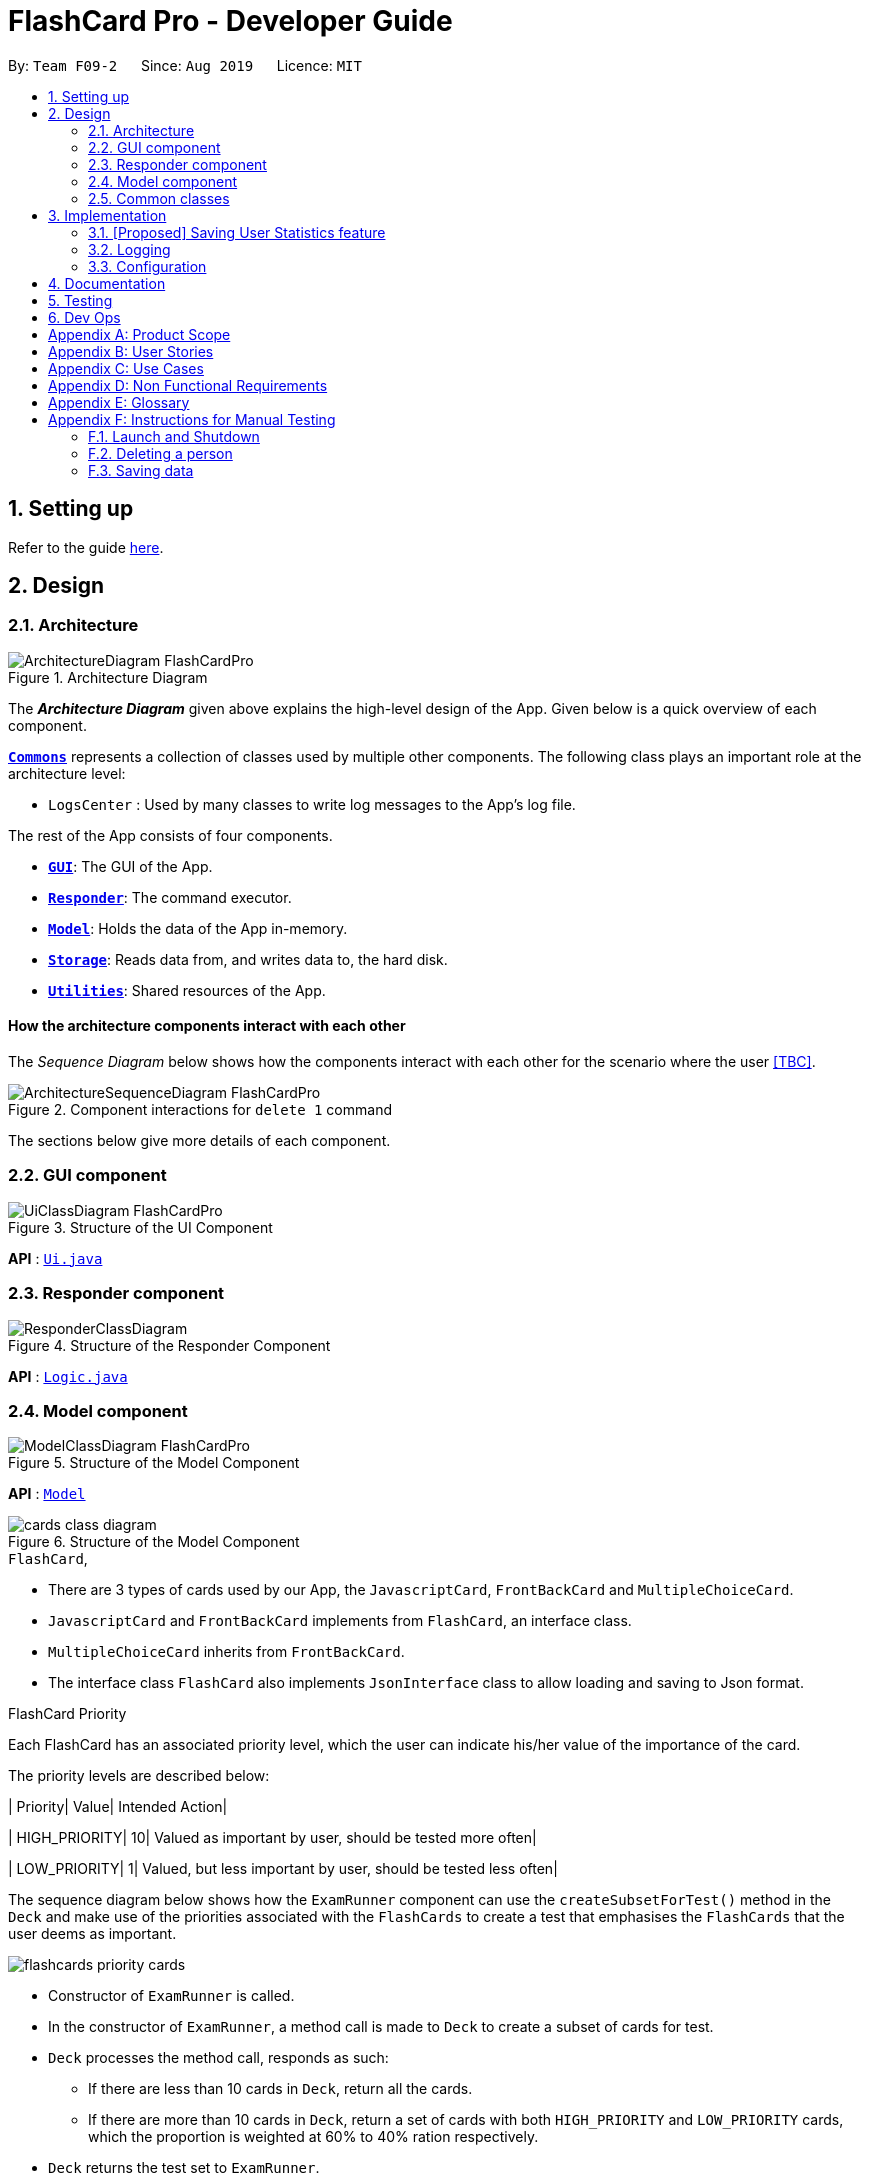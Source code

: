 = FlashCard Pro - Developer Guide
:site-section: DeveloperGuide
:toc:
:toc-title:
:toc-placement: preamble
:sectnums:
:imagesDir: images
:stylesDir: stylesheets
:xrefstyle: full
ifdef::env-github[]
:tip-caption: :bulb:
:note-caption: :information_source:
:warning-caption: :warning:
endif::[]
:repoURL: https://github.com/AY1920S1-CS2103-F09-2/main

By: `Team F09-2`      Since: `Aug 2019`      Licence: `MIT`

== Setting up

Refer to the guide <<SettingUp#, here>>.

== Design

[[Design-Architecture]]
=== Architecture

.Architecture Diagram
image::ArchitectureDiagram_FlashCardPro.png[]

The *_Architecture Diagram_* given above explains the high-level design of the App. Given below is a quick overview of each component.



<<Design-Commons,*`Commons`*>> represents a collection of classes used by multiple other components.
The following class plays an important role at the architecture level:

* `LogsCenter` : Used by many classes to write log messages to the App's log file.

The rest of the App consists of four components.

* <<Design-gui,*`GUI`*>>: The GUI of the App.
* <<Design-Responder,*`Responder`*>>: The command executor.
* <<Design-Model,*`Model`*>>: Holds the data of the App in-memory.
* <<Design-Storage,*`Storage`*>>: Reads data from, and writes data to, the hard disk.
* <<Design-Util,*`Utilities`*>>: Shared resources of the App.



[discrete]
==== How the architecture components interact with each other

The _Sequence Diagram_ below shows how the components interact with each other for the scenario where the user <<TBC>>.

.Component interactions for `delete 1` command
image::ArchitectureSequenceDiagram_FlashCardPro.png[]

The sections below give more details of each component.

[[Design-GUI]]
=== GUI component

.Structure of the UI Component
image::UiClassDiagram_FlashCardPro.png[]

*API* : link:{repoURL}/src/main/java/seedu/address/ui/Ui.java[`Ui.java`]



[[Design-Responder]]
=== Responder component

[[fig-ResponderClassDiagram]]
.Structure of the Responder Component
image::ResponderClassDiagram.png[]

*API* :
link:{repoURL}/src/main/java/seedu/address/logic/Logic.java[`Logic.java`]



[[Design-Model]]
=== Model component

.Structure of the Model Component
image::ModelClassDiagram_FlashCardPro.png[]

*API* : link:{repoURL}/src/main/java/dream/fcard/model[`Model`]

.Structure of the Model Component
image::cards_class_diagram.png[]


.`FlashCard`,

* There are 3 types of cards used by our App, the `JavascriptCard`, `FrontBackCard` and `MultipleChoiceCard`.
* `JavascriptCard` and `FrontBackCard` implements from `FlashCard`, an interface class.
* `MultipleChoiceCard` inherits from `FrontBackCard`.
* The interface class `FlashCard` also implements `JsonInterface` class to allow loading and saving to Json format.

.FlashCard Priority
Each FlashCard has an associated priority level, which the user can indicate his/her value of the importance of the card.

The priority levels are described below:

| Priority| Value| Intended Action|

| HIGH_PRIORITY| 10| Valued as important by user, should be tested more often|

| LOW_PRIORITY| 1| Valued, but less important by user, should be tested less often|

The sequence diagram below shows how the `ExamRunner` component can use the `createSubsetForTest()` method in the `Deck` and make use of the priorities associated with the `FlashCards` to create a test that emphasises the `FlashCards` that the user deems as important.

image::flashcards_priority cards.png[]

* Constructor of `ExamRunner` is called.
* In the constructor of `ExamRunner`, a method call is made to `Deck` to create a subset of cards for test.
* `Deck` processes the method call, responds as such:
** If there are less than 10 cards in `Deck`, return all the cards.
** If there are more than 10 cards in `Deck`, return a set of cards with both `HIGH_PRIORITY` and `LOW_PRIORITY` cards, which the proportion is weighted at 60% to 40% ration respectively.
* `Deck` returns the test set to `ExamRunner`.

[Note]
The current implementation has yet to handle the situation where `ExamRunner` creates a test set when there are no cards in Deck. This will be implemented before the next code release.

[[Design-Commons]]
=== Common classes

Classes used by multiple components are in the `seedu.addressbook.commons` package.

== Implementation

This section describes some noteworthy details on how certain features are implemented.


=== [Proposed] Saving User Statistics feature
==== Proposed Implementation

==== Design Considerations

===== Aspect: How saving executes

* **Alternative 1 (current choice):** Saves the entire address book.
** Pros: Easy to implement.
** Cons: May have performance issues in terms of memory usage.
* **Alternative 2:** Individual command knows how to undo/redo by itself.
** Pros: Will use less memory (e.g. for `delete`, just save the person being deleted).
** Cons: We must ensure that the implementation of each individual command are correct.

===== Aspect: Data structure to support the undo/redo commands

* **Alternative 1 (current choice):** Use a list to store the history of address book states.
** Pros: Easy for new Computer Science student undergraduates to understand, who are likely to be the new incoming developers of our project.
** Cons: Logic is duplicated twice. For example, when a new command is executed, we must remember to update both `HistoryManager` and `VersionedAddressBook`.
* **Alternative 2:** Use `HistoryManager` for undo/redo
** Pros: We do not need to maintain a separate list, and just reuse what is already in the codebase.
** Cons: Requires dealing with commands that have already been undone: We must remember to skip these commands. Violates Single Responsibility Principle and Separation of Concerns as `HistoryManager` now needs to do two different things.


=== Logging

We are using `java.util.logging` package for logging. The `LogsCenter` class is used to manage the logging levels and logging destinations.

* The logging level can be controlled using the `logLevel` setting in the configuration file (See <<Implementation-Configuration>>)
* The `Logger` for a class can be obtained using `LogsCenter.getLogger(Class)` which will log messages according to the specified logging level
* Currently log messages are output through: `Console` and to a `.log` file.

*Logging Levels*

* `SEVERE` : Critical problem detected which may possibly cause the termination of the application
* `WARNING` : Can continue, but with caution
* `INFO` : Information showing the noteworthy actions by the App
* `FINE` : Details that is not usually noteworthy but may be useful in debugging e.g. print the actual list instead of just its size

[[Implementation-Configuration]]
=== Configuration

Certain properties of the application can be controlled (e.g user prefs file location, logging level) through the configuration file (default: `config.json`).

== Documentation

Refer to the guide <<Documentation#, here>>.

== Testing

Refer to the guide <<Testing#, here>>.

== Dev Ops

Refer to the guide <<DevOps#, here>>.

[appendix]
== Product Scope

*Target user profile*:

* wishes to learn new materials by retrieval learning and self-testing
* is an independent learner
* contents of learning are largely textual
* prefer desktop apps over other types
* can type fast
* prefers typing over mouse input
* is reasonably comfortable using CLI apps

*Value proposition*: allow effective reinforcement learning of textual content by answering using CLI input to a question prompt from a GUI

[appendix]
== User Stories

Priorities: High (must have) - `* * \*`, Medium (nice to have) - `* \*`, Low (unlikely to have) - `*`

[width="59%",cols="22%,<23%,<25%,<30%",options="header",]
|=======================================================================
|Priority |As a ... |I want to ... |So that I can...

|`* * *` | user| add a new deck| create a new topic collection of flash cards to test myself

|`* * *` | user| add a new card to a deck| include a new question into the topic of the deck to test myself

|`* * *` | user| save my deck of flash cards into my local drive| I can share it with my friends

|`* * *` | user| load my deck of flash cards into the app| I can reuse the deck of cards created

|`* * *` | | |

|`* * *` |user that takes flash card tests |select an option out of four that best matches the front of a flash card |I can check that I have understood the concept the flash card aims to impart

|`* * *` |learner who wants to track his/her progress |view the questions I have not done well in| improve my understanding on these concepts tested

|`* * *` |learner who wants to prioritise some test questions over others |set which questions are more important | be exposed to these important questions more in the tests

|`* * *` |beginner user |access a help page |i can learn about the features at a glance

|`* *` |student with subjects of different language mediums |add flashcards of differing languages  |I can customise my flashcards to the subject I am interested to do

|`* *` |user creating flash cards |save collections of thematically similar flash cards | I can share my cards easily to other users


|=======================================================================

_{More to be added}_

[appendix]
== Use Cases

(For all use cases below, the *System* is the `FlashCard Pro` and the *Actor* is the `learner`, unless specified otherwise)

[discrete]
=== Use case: Create a deck of cards
*MSS*

1. Learner creates a new empty deck and specifies the name of the deck of cards.
2. Learner adds individual cards to the deck and specifies the content of the front and back of the cards.
+
Use case ends.

*Extensions*

[none]
* 1a. FlashCard Pro detects deck name provided by learner is identical to an existing deck of cards in the library.
** 1a1. FlashCard Pro informs the learner that deck creation is unsuccessful.
** 1a2. Learner creates a new deck with another unique deck name.
** Steps 1a1-1a2 are repeated until the data entered are correct.
** Use case resumes from step 2.

* 2a. FlashCard Pro detects no front and/or back content specified by the learner.
** 2a1. FlashCard Pro informs the learner that card creation is unsuccessful.
** 2a2. Learner creates a new card with the correct front and/or back content.
** Steps 2a1-2a2 are repeated until the format of the command entered is correct.
+
(Was wondering if FlashCard Pro should create the deck, but with a numbering like untitled_1, untitled_2 etc)


[discrete]
=== Use case: Start a untimed test
*MSS*

1. Learner starts untimed test with a deck of cards by specifying deck name.
2. FlashCard Pro begins test.
3. FlashCard Pro flashes text on the front of a flash card to learner.
4. FlashCard Pro waits for learner's answer.
5. Learner enters answer.
6. FlashCard Pro matches answer with text on back of flash card.
7. FlashCard Pro informs learner about correctness of the learner's answer.
8. FlashCard Pro displays the correct answer, the text on the back of the flash card.
+
Steps 3-8 are repeated until all the flash cards in the deck are completed.
+
Use case ends.

[discrete]
=== Use case: Import an existing deck of cards from a JSON file
*MSS*

1. Learner specifies the filepath of the deck of cards to import, in a JSON file format.
2. FlashCard Pro loads the file in the filepath.
3. FlashCard Pro parses the fields in the JSON file.
4. FlashCard Pro constructs the deck of cards.
5. FlashCard Pro stores the deck of cards in the library.
+
Use case ends.


*Extensions*

* 2a. FlashCard Pro detects filepath is invalid.
** 2a1. FlashCard Pro informs the learner that import of deck of cards is unsuccessful.
+
Use case ends.

[none]
* 2b. FlashCard Pro detects that filepath does not lead to a JSON file.
** 2b1. FlashCard Pro informs the learner that import of deck of cards is unsuccessful.
+
Use case ends.

[discrete]
=== Use case: Running a test using Front Back Cards
*MSS*

1. User enters command to start test with a deck of card and supplies deck name.
2. System obtains the deck of cards. 
3. System starts test session.
4. System shows front of card to user, waits for answer.
5. User enters the answer.
6. System evaluates the answer.
7. System reports the correctness of the answer.
8. System moves to next card.
+
Step 4-8 repeated until there are no cards in the deck remaining. 
+
Use case ends.

*Extensions*

* 1a. System does not find a deck with the deck name specified by the user
** 1a1. System tells user that there is no deck with specified name.
** 1a2. System exits test creation.
+
Use case ends.

[none]
* 1b. System has no decks in library.
** 1b1. System tells user that there are no decks in the library.
** 1b2. System exits test creation.
+
Use case ends.

[discrete]
=== Use case: Creating a deck of cards
*MSS*

1. User enters command to create a deck.
2. System creates a new deck.
3. User enters command to create a new card in the deck.
4. System creates a card.
5. System stores the card in the deck.
+
Steps 2-5 repeats as long as the user wants to add a card.
+
Use case ends.


[discrete]
=== Use case: Untimed Test with a deck of Multiple Choice Cards 
*MSS*

1. User enters command to start test on a deck.
(System creates a test subset)
2. System gets the deck the user wants to test on.
3. System starts test session.
4. System randomises the choice ordering.
5. System displays the front of card and choices.
6. User enters the choice of correct answer.
7. System evaluates the answer.
8  System shows the correctness of the answer.
9. System moves to next card.
+
Steps 4-9 are repeated until there are no more cards in the test set.
+
Use case ends.

*Extensions*

* 1a. System does not find a deck with the deck name specified by the user
** 1a1. System tells user that there is no deck with specified name.
** 1a2. System exits test creation.
+
Use case ends.

[none]
* 1b. System has no decks in library.
** 1b1. System tells user that there are no decks in the library.
** 1b2. System exits test creation.
+
Use case ends.

[none]
* 6a. User enters an invalid choice.
** 6a1. System checks if choice is valid.
** 6a2. System tells User that choice entered is invalid.
** 6a3. System requests User to enter another choice.
+
Steps 6a1-6a3 repeats until the User enters a valid choice.

[discrete]
=== Use case: Timed Test with a deck of Multiple Choice Cards 
*MSS*

1. User enters command to start test on a deck.
+
(System creates a test subset)
+
2. System gets the deck the user wants to test on.
3. System starts test session.
4. System randomises the choice ordering.
5. System displays the front of card and choices.
6. User enters the choice of correct answer.
7. System evaluates the answer.
8  System shows the correctness of the answer.
9. System moves to next card.
+
Steps 4-9 are repeated until there are no more cards in the test set.
+
Use case ends.

*Extensions*

* 1a. System does not find a deck with the deck name specified by the user
** 1a1. System tells user that there is no deck with specified name.
** 1a2. System exits test creation.
+
Use case ends.

[none]
* 1b. System has no decks in library.
** 1b1. System tells user that there are no decks in the library.
** 1b2. System exits test creation.
+
Use case ends.

[none]
* 6a. User enters an invalid choice.
** 6a1. System checks if choice is valid.
** 6a2. System tells User that choice entered is invalid.
+
Steps 6a1-6a3 repeats 3 times.
+
** 6a4. User enters invalid choice for 4th time.
** 6a5. System receives invalid choice for 4th time.
** 6a6. System terminates test.
** 6a7. System tells User that test has terminated due to incorrect inputs.
+
Use case ends.

[discrete]
=== Use case: Creating a Multiple Choice Card 
*MSS*

1. User enters command to create a MCQ Card to a deck.
2. System starts MCQ Card creation.
3. System stores MCQ card in deck.
+
Use case ends.

*Extension*

* 1a. User enters duplicated choices.
** 1a1. System detects duplicated choices in choices provided by user.
** 1a2. System tells User that there are duplicates in chocies provided.
** 1a3. System ends card creation.
+
Use case ends.





[appendix]
== Non Functional Requirements

.  Should work on any <<mainstream-os,mainstream OS>> as long as it has Java `11` or above installed.
.  Should be able to hold up to 1000 persons without a noticeable sluggishness in performance for typical usage.
.  A user with above average typing speed for regular English text (i.e. not code, not system admin commands) should be able to accomplish most of the tasks faster using commands than using the mouse.
.  Should handle text input of english alphabets.

_{More to be added}_

[appendix]
== Glossary

[[mainstream-os]] Mainstream OS::
Windows, Linux, Unix, OS-X

[[private-contact-detail]] Private contact detail::
A contact detail that is not meant to be shared with others


[appendix]
== Instructions for Manual Testing

Given below are instructions to test the app manually.

[NOTE]
These instructions only provide a starting point for testers to work on; testers are expected to do more _exploratory_ testing.

=== Launch and Shutdown



=== Deleting a person


=== Saving data


